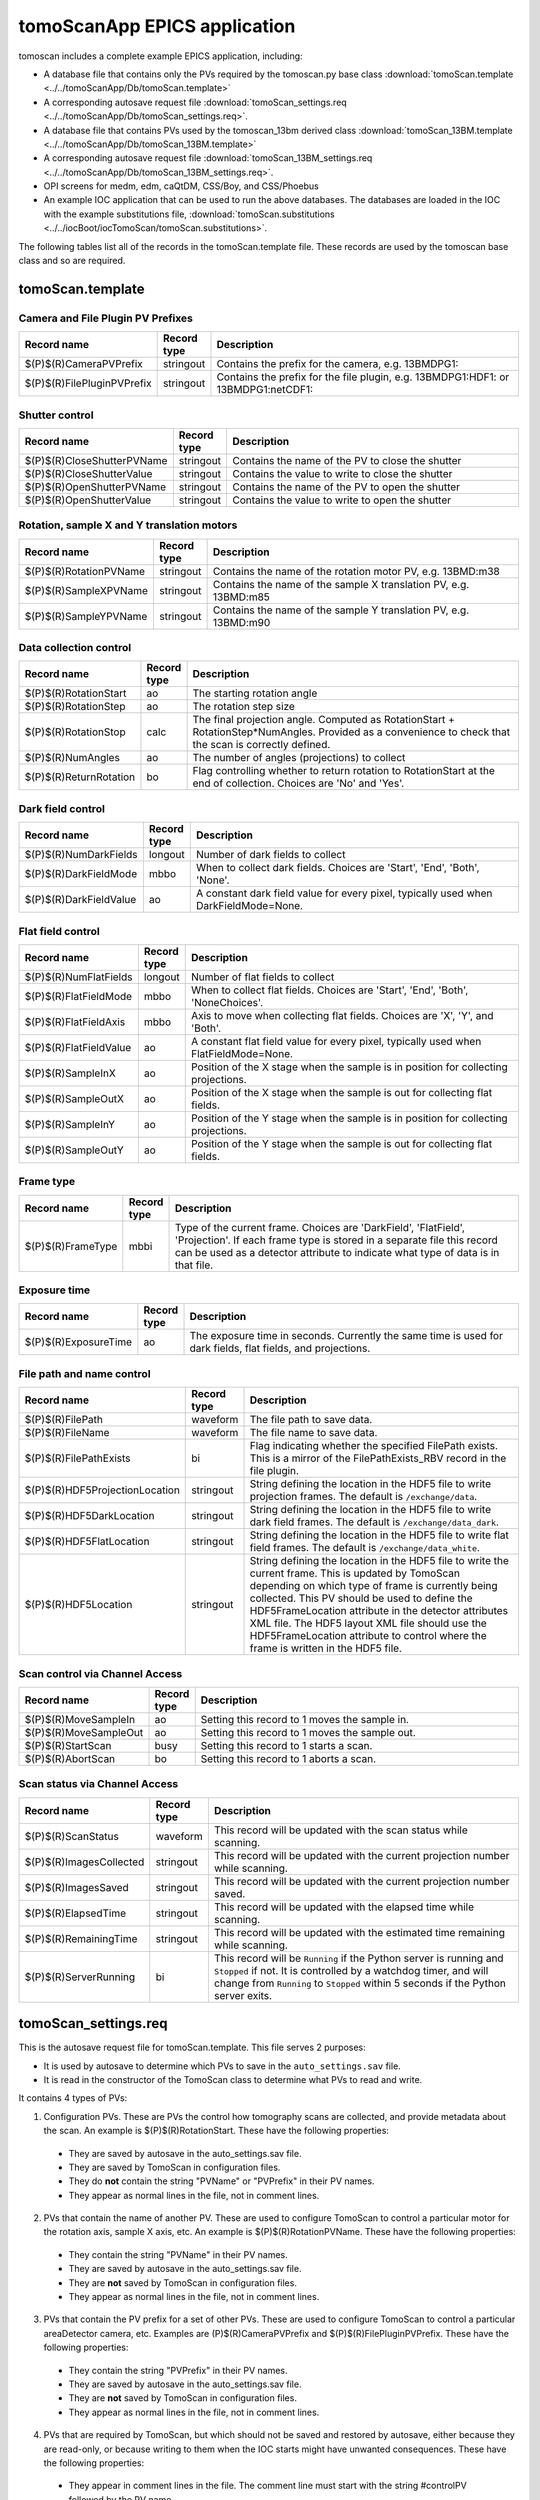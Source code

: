 =============================
tomoScanApp EPICS application
=============================

tomoscan includes a complete example EPICS application, including:

- A database file that contains only the PVs required by the tomoscan.py base class
  :download:`tomoScan.template <../../tomoScanApp/Db/tomoScan.template>`
- A corresponding autosave request file
  :download:`tomoScan_settings.req <../../tomoScanApp/Db/tomoScan_settings.req>`.
- A database file that contains PVs used by the tomoscan_13bm derived class
  :download:`tomoScan_13BM.template <../../tomoScanApp/Db/tomoScan_13BM.template>`
- A corresponding autosave request file
  :download:`tomoScan_13BM_settings.req <../../tomoScanApp/Db/tomoScan_13BM_settings.req>`.
- OPI screens for medm, edm, caQtDM, CSS/Boy, and CSS/Phoebus
- An example IOC application that can be used to run the above databases.
  The databases are loaded in the IOC with the example substitutions file, 
  :download:`tomoScan.substitutions <../../iocBoot/iocTomoScan/tomoScan.substitutions>`.

The following tables list all of the records in the tomoScan.template file.
These records are used by the tomoscan base class and so are required.

tomoScan.template
-----------------

Camera and File Plugin PV Prefixes
~~~~~~~~~~~~~~~~~~~~~~~~~~~~~~~~~~

.. cssclass:: table-bordered table-striped table-hover
.. list-table::
  :header-rows: 1
  :widths: 5 5 90

  * - Record name
    - Record type
    - Description
  * - $(P)$(R)CameraPVPrefix
    - stringout
    - Contains the prefix for the camera, e.g. 13BMDPG1:
  * - $(P)$(R)FilePluginPVPrefix
    - stringout
    - Contains the prefix for the file plugin, e.g. 13BMDPG1:HDF1: or 13BMDPG1:netCDF1:

Shutter control
~~~~~~~~~~~~~~~

.. cssclass:: table-bordered table-striped table-hover
.. list-table::
  :header-rows: 1
  :widths: 5 5 90

  * - Record name
    - Record type
    - Description
  * - $(P)$(R)CloseShutterPVName
    - stringout
    - Contains the name of the PV to close the shutter
  * - $(P)$(R)CloseShutterValue
    - stringout
    - Contains the value to write to close the shutter
  * - $(P)$(R)OpenShutterPVName
    - stringout
    - Contains the name of the PV to open the shutter
  * - $(P)$(R)OpenShutterValue
    - stringout
    - Contains the value to write to open the shutter

Rotation, sample X and Y translation motors
~~~~~~~~~~~~~~~~~~~~~~~~~~~~~~~~~~~~~~~~~~~

.. cssclass:: table-bordered table-striped table-hover
.. list-table::
  :header-rows: 1
  :widths: 5 5 90

  * - Record name
    - Record type
    - Description
  * - $(P)$(R)RotationPVName
    - stringout
    - Contains the name of the rotation motor PV, e.g. 13BMD:m38
  * - $(P)$(R)SampleXPVName
    - stringout
    - Contains the name of the sample X translation PV, e.g. 13BMD:m85
  * - $(P)$(R)SampleYPVName
    - stringout
    - Contains the name of the sample Y translation PV, e.g. 13BMD:m90

Data collection control
~~~~~~~~~~~~~~~~~~~~~~~

.. cssclass:: table-bordered table-striped table-hover
.. list-table::
  :header-rows: 1
  :widths: 5 5 90

  * - Record name
    - Record type
    - Description
  * - $(P)$(R)RotationStart
    - ao
    - The starting rotation angle
  * - $(P)$(R)RotationStep
    - ao
    - The rotation step size
  * - $(P)$(R)RotationStop
    - calc
    - The final projection angle.  Computed as RotationStart + RotationStep*NumAngles.
      Provided as a convenience to check that the scan is correctly defined.
  * - $(P)$(R)NumAngles
    - ao
    - The number of angles (projections) to collect
  * - $(P)$(R)ReturnRotation
    - bo
    - Flag controlling whether to return rotation to RotationStart at the end of collection. Choices are 'No' and 'Yes'.

Dark field control
~~~~~~~~~~~~~~~~~~

.. cssclass:: table-bordered table-striped table-hover
.. list-table::
  :header-rows: 1
  :widths: 5 5 90

  * - Record name
    - Record type
    - Description
  * - $(P)$(R)NumDarkFields
    - longout
    - Number of dark fields to collect
  * - $(P)$(R)DarkFieldMode
    - mbbo
    - When to collect dark fields.  Choices are 'Start', 'End', 'Both', 'None'.
  * - $(P)$(R)DarkFieldValue
    - ao
    - A constant dark field value for every pixel, typically used when DarkFieldMode=None.

Flat field control
~~~~~~~~~~~~~~~~~~

.. cssclass:: table-bordered table-striped table-hover
.. list-table::
  :header-rows: 1
  :widths: 5 5 90

  * - Record name
    - Record type
    - Description
  * - $(P)$(R)NumFlatFields
    - longout
    - Number of flat fields to collect
  * - $(P)$(R)FlatFieldMode
    - mbbo
    - When to collect flat fields.  Choices are 'Start', 'End', 'Both', 'NoneChoices'.
  * - $(P)$(R)FlatFieldAxis
    - mbbo
    - Axis to move when collecting flat fields.  Choices are 'X', 'Y', and 'Both'.
  * - $(P)$(R)FlatFieldValue
    - ao
    - A constant flat field value for every pixel, typically used when FlatFieldMode=None.
  * - $(P)$(R)SampleInX
    - ao
    - Position of the X stage when the sample is in position for collecting projections.
  * - $(P)$(R)SampleOutX
    - ao
    - Position of the X stage when the sample is out for collecting flat fields.
  * - $(P)$(R)SampleInY
    - ao
    - Position of the Y stage when the sample is in position for collecting projections.
  * - $(P)$(R)SampleOutY
    - ao
    - Position of the Y stage when the sample is out for collecting flat fields.

Frame type
~~~~~~~~~~

.. cssclass:: table-bordered table-striped table-hover
.. list-table::
  :header-rows: 1
  :widths: 5 5 90

  * - Record name
    - Record type
    - Description
  * - $(P)$(R)FrameType
    - mbbi
    - Type of the current frame. Choices are 'DarkField', 'FlatField', 'Projection'.
      If each frame type is stored in a separate file this record can be used as
      a detector attribute to indicate what type of data is in that file.

Exposure time
~~~~~~~~~~~~~

.. cssclass:: table-bordered table-striped table-hover
.. list-table::
  :header-rows: 1
  :widths: 5 5 90

  * - Record name
    - Record type
    - Description
  * - $(P)$(R)ExposureTime
    - ao
    - The exposure time in seconds.  Currently the same time is used for dark fields, flat fields, and projections.

File path and name control
~~~~~~~~~~~~~~~~~~~~~~~~~~

.. cssclass:: table-bordered table-striped table-hover
.. list-table::
  :header-rows: 1
  :widths: 5 5 90

  * - Record name
    - Record type
    - Description
  * - $(P)$(R)FilePath
    - waveform
    - The file path to save data.
  * - $(P)$(R)FileName
    - waveform
    - The file name to save data.
  * - $(P)$(R)FilePathExists
    - bi
    - Flag indicating whether the specified FilePath exists.
      This is a mirror of the FilePathExists_RBV record in the file plugin.
  * - $(P)$(R)HDF5ProjectionLocation
    - stringout
    - String defining the location in the HDF5 file to write projection frames.
      The default is ``/exchange/data``.
  * - $(P)$(R)HDF5DarkLocation
    - stringout
    - String defining the location in the HDF5 file to write dark field frames.
      The default is ``/exchange/data_dark``.
  * - $(P)$(R)HDF5FlatLocation
    - stringout
    - String defining the location in the HDF5 file to write flat field frames.
      The default is ``/exchange/data_white``.
  * - $(P)$(R)HDF5Location
    - stringout
    - String defining the location in the HDF5 file to write the current frame.
      This is updated by TomoScan depending on which type of frame is currently
      being collected.  This PV should be used to define the HDF5FrameLocation
      attribute in the detector attributes XML file.  The HDF5 layout XML file
      should use the HDF5FrameLocation attribute to control where the frame is
      written in the HDF5 file.

Scan control via Channel Access
~~~~~~~~~~~~~~~~~~~~~~~~~~~~~~~

.. cssclass:: table-bordered table-striped table-hover
.. list-table::
  :header-rows: 1
  :widths: 5 5 90

  * - Record name
    - Record type
    - Description
  * - $(P)$(R)MoveSampleIn
    - ao
    - Setting this record to 1 moves the sample in.
  * - $(P)$(R)MoveSampleOut
    - ao
    - Setting this record to 1 moves the sample out.
  * - $(P)$(R)StartScan
    - busy
    - Setting this record to 1 starts a scan.
  * - $(P)$(R)AbortScan
    - bo
    - Setting this record to 1 aborts a scan.

Scan status via Channel Access
~~~~~~~~~~~~~~~~~~~~~~~~~~~~~~

.. cssclass:: table-bordered table-striped table-hover
.. list-table::
  :header-rows: 1
  :widths: 5 5 90

  * - Record name
    - Record type
    - Description
  * - $(P)$(R)ScanStatus
    - waveform
    - This record will be updated with the scan status while scanning.
  * - $(P)$(R)ImagesCollected
    - stringout
    - This record will be updated with the current projection number while scanning.
  * - $(P)$(R)ImagesSaved
    - stringout
    - This record will be updated with the current projection number saved.
  * - $(P)$(R)ElapsedTime
    - stringout
    - This record will be updated with the elapsed time while scanning.
  * - $(P)$(R)RemainingTime
    - stringout
    - This record will be updated with the estimated time remaining while scanning.
  * - $(P)$(R)ServerRunning
    - bi
    - This record will be ``Running`` if the Python server is running and ``Stopped`` if not.
      It is controlled by a watchdog timer, and will change from ``Running`` to ``Stopped``
      within 5 seconds if the Python server exits.

tomoScan_settings.req
---------------------

This is the autosave request file for tomoScan.template. This file serves 2 purposes:

- It is used by autosave to determine which PVs to save in the ``auto_settings.sav`` file.

- It is read in the constructor of the TomoScan class to determine what PVs to read and write.

It contains 4 types of PVs:

1) Configuration PVs. These are PVs the control how tomography scans are collected, and provide metadata
   about the scan. An example is $(P)$(R)RotationStart.  These have the following properties:

  - They are saved by autosave in the auto_settings.sav file.
  - They are saved by TomoScan in configuration files. 
  - They do **not** contain the string "PVName" or "PVPrefix" in their PV names.
  - They appear as normal lines in the file, not in comment lines.

2) PVs that contain the name of another PV.  These are used to configure TomoScan to control a particular motor
   for the rotation axis, sample X axis, etc.  An example is $(P)$(R)RotationPVName.  
   These have the following properties:

  - They contain the string "PVName" in their PV names.
  - They are saved by autosave in the auto_settings.sav file.
  - They are **not** saved by TomoScan in configuration files. 
  - They appear as normal lines in the file, not in comment lines.

3) PVs that contain the PV prefix for a set of other PVs.  These are used to configure TomoScan to control a particular 
   areaDetector camera, etc.  Examples are (P)$(R)CameraPVPrefix and $(P)$(R)FilePluginPVPrefix.  
   These have the following properties:

  - They contain the string "PVPrefix" in their PV names.
  - They are saved by autosave in the auto_settings.sav file.
  - They are **not** saved by TomoScan in configuration files. 
  - They appear as normal lines in the file, not in comment lines.

4) PVs that are required by TomoScan, but which should not be saved and restored by autosave, either because
   they are read-only, or because writing to them when the IOC starts might have unwanted consequences.
   These have the following properties:

  - They appear in comment lines in the file.  The comment line must start with the string #controlPV followed by the PV name.
  - They do **not** contain the string "PVName" or "PVPrefix" in their PV names.
  - They are **not** saved by autosave in the auto_settings.sav file.
  - They are **not** saved by TomoScan in configuration files. 

When the request file is read it is used to construct all of the EPICS PV names that are used by TomoScan.
This allows TomoScan to avoid having any hard-coded PV names, and makes it easy to port to a new beamline.


tomoScan_13BM.template
----------------------

The following tables list all of the records in the tomoScan_13BM.template file.
This file is used for records needed by the tomoscan_13bm derived class, and also
for metadata PVs that should be saved in the tomoscan configuration file and files 
written by the areaDetector file plugins.

SIS MCS Prefix
~~~~~~~~~~~~~~

.. cssclass:: table-bordered table-striped table-hover
.. list-table::
  :header-rows: 1
  :widths: 5 5 90

  * - Record name
    - Record type
    - Description
  * - $(P)$(R)MCSPVPrefix
    - stringout
    - Contains the prefix for the SIS MCS, e.g. 13BMD:SIS1:

Energy information
~~~~~~~~~~~~~~~~~~

.. cssclass:: table-bordered table-striped table-hover
.. list-table::
  :header-rows: 1
  :widths: 5 5 90

  * - Record name
    - Record type
    - Description
  * - $(P)$(R)EnergyMode
    - mbbo
    - Contains the energy mode of the beamline, e.g. 'Mono', 'Pink', 'White'.

Beam status information
~~~~~~~~~~~~~~~~~~~~~~~

.. cssclass:: table-bordered table-striped table-hover
.. list-table::
  :header-rows: 1
  :widths: 5 5 90

  * - Record name
    - Record type
    - Description
  * - $(P)$(R)BeamReadyPVName
    - stringout
    - Contains the name of the PV that indicates if beam is ready, e.g. 13BMA:mono_pid1Locked
  * - $(P)$(R)BeamReadyValue
    - stringout
    - Contains the value of the beam ready PV when beam is ready.

Optics information
~~~~~~~~~~~~~~~~~~

.. cssclass:: table-bordered table-striped table-hover
.. list-table::
  :header-rows: 1
  :widths: 5 5 90

  * - Record name
    - Record type
    - Description
  * - $(P)$(R)ScintillatorType
    - stringout
    - Contains the type of scintillator being used.
  * - $(P)$(R)ScintillatorThickness
    - ao
    - Contains the thickness of the scintillator in microns.
  * - $(P)$(R)ImagePixelSize
    - ao
    - Contains the pixel size on the sample in microns (i.e. includes objective magnification)
  * - $(P)$(R)DetectorPixelSize
    - ao
    - Contains the pixel size of the detector.
  * - $(P)$(R)CameraObjective
    - stringout
    - Description of the camera objective
  * - $(P)$(R)CameraTubeLength
    - stringout
    - Description of the camera objective

Sample information
~~~~~~~~~~~~~~~~~~

.. cssclass:: table-bordered table-striped table-hover
.. list-table::
  :header-rows: 1
  :widths: 5 5 90

  * - Record name
    - Record type
    - Description
  * - $(P)$(R)SampleName
    - stringout
    - Name of the sample
  * - $(P)$(R)SampleDescription1
    - stringout
    - Description of the sample, part 1
  * - $(P)$(R)SampleDescription2
    - stringout
    - Description of the sample, part 2
  * - $(P)$(R)SampleDescription3
    - stringout
    - Description of the sample, part 3

User information
~~~~~~~~~~~~~~~~

.. cssclass:: table-bordered table-striped table-hover
.. list-table::
  :header-rows: 1
  :widths: 5 5 90

  * - Record name
    - Record type
    - Description
  * - $(P)$(R)UserName
    - stringout
    - User name
  * - $(P)$(R)UserInstitution
    - stringout
    - User institution
  * - $(P)$(R)UserBadge
    - stringout
    - User badge number
  * - $(P)$(R)UserEmail
    - stringout
    - User email address
  * - $(P)$(R)ProposalNumber
    - stringout
    - Proposal number
  * - $(P)$(R)ProposalTitle
    - stringout
    - Proposal title
  * - $(P)$(R)ESAFNumber
    - stringout
    - Experiment Safety Approval Form number

tomoScan_13BM_settings.req
--------------------------

This is the autosave request file for tomoScan_13BM.template. It has the same usage and type of content 
as tomoScan_settings.req described above, except that it contains the PVs for the derived class TomoScan13BM.

medm files
----------

tomoScan.adl
~~~~~~~~~~~~

The following is the MEDM screen :download:`tomoScan.adl <../../tomoScanApp/op/adl/tomoScan.adl>` during a scan. 
The status information is updating.

.. image:: img/tomoScan.png
    :width: 75%
    :align: center

tomoScanEPICS_PVs.adl
~~~~~~~~~~~~~~~~~~~~~

The following is the MEDM screen :download:`tomoScanEPICS_PVs.adl <../../tomoScanApp/op/adl/tomoScanEPICS_PVs.adl>`. 
If these PVs are changed tomoscan must be restarted.

.. image:: img/tomoScanEPICS_PVs.png
    :width: 75%
    :align: center

tomoScan_13BM.adl
~~~~~~~~~~~~~~~~~~~~~~

The following is the MEDM screen :download:`tomoScan_13BM.adl <../../tomoScanApp/op/adl/tomoScan_13BM.adl>`.  
This screen contains the PVs for the TomoScan_13BM derived class.  If the MCSPrefix or BeamReadyPV are changed then tomoscan must be restarted.

.. image:: img/tomoScan_13BM.png
    :width: 75%
    :align: center

